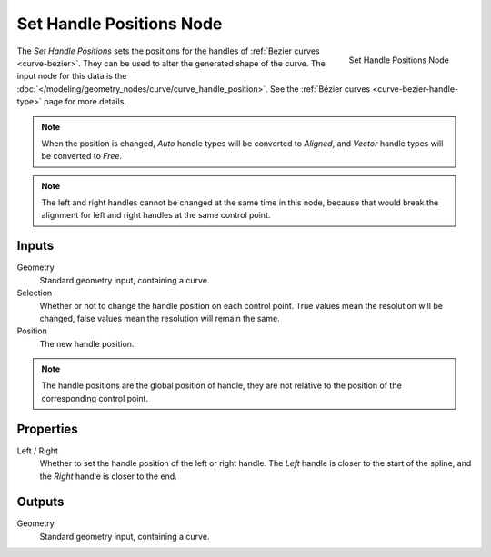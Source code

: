 .. index:: Geometry Nodes; Set Handle Positions
.. _bpy.types.GeometryNodeSetCurveHandlePositions:

*************************
Set Handle Positions Node
*************************

.. figure:: /images/modeling_geometry-nodes_curve_set-handle-positions_node.png
   :align: right

   Set Handle Positions Node

The *Set Handle Positions* sets the positions for the handles of :ref:`Bézier curves <curve-bezier>`.
They can be used to alter the generated shape of the curve.
The input node for this data is the :doc:`</modeling/geometry_nodes/curve/curve_handle_position>`.
See the :ref:`Bézier curves <curve-bezier-handle-type>` page for more details.

.. note::
   When the position is changed, *Auto* handle types will be converted to *Aligned*, and *Vector* handle
   types will be converted to *Free*.


.. note::

   The left and right handles cannot be changed at the same time in this node, because that would
   break the alignment for left and right handles at the same control point.

Inputs
======

Geometry
   Standard geometry input, containing a curve.

Selection
   Whether or not to change the handle position on each control point. True values mean the resolution will be changed,
   false values mean the resolution will remain the same.

Position
   The new handle position.

.. note::

   The handle positions are the global position of handle, they are not relative to the position of the corresponding control point.


Properties
==========

Left / Right
   Whether to set the handle position of the left or right handle.
   The *Left* handle is closer to the start of the spline, and the *Right* handle is closer to the end.

Outputs
=======

Geometry
   Standard geometry input, containing a curve.
